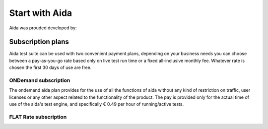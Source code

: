 Start with Aida
==============

Aida was prouded developed by:

.. figure:: img/logo.png
   :target: http://cathedral.ai
   :scale: 30 %
   :alt: Cathedral.ai logo


-----------------
Subscription plans
-----------------

Aida test suite can be used with two convenient payment plans, depending on your business needs you can choose between a pay-as-you-go rate based only on live test run time or a fixed all-inclusive monthly fee.
Whatever rate is chosen the first 30 days of use are free.


ONDemand subscription
-----------------

The ondemand aida plan provides for the use of all the functions of aida without any kind of restriction on traffic, user licenses or any other aspect related to the functionality of the product.
The pay is provided only for the actual time of use of the aida's test engine, and specifically € 0.49 per hour of running/active tests.


FLAT Rate subscription
-----------------
